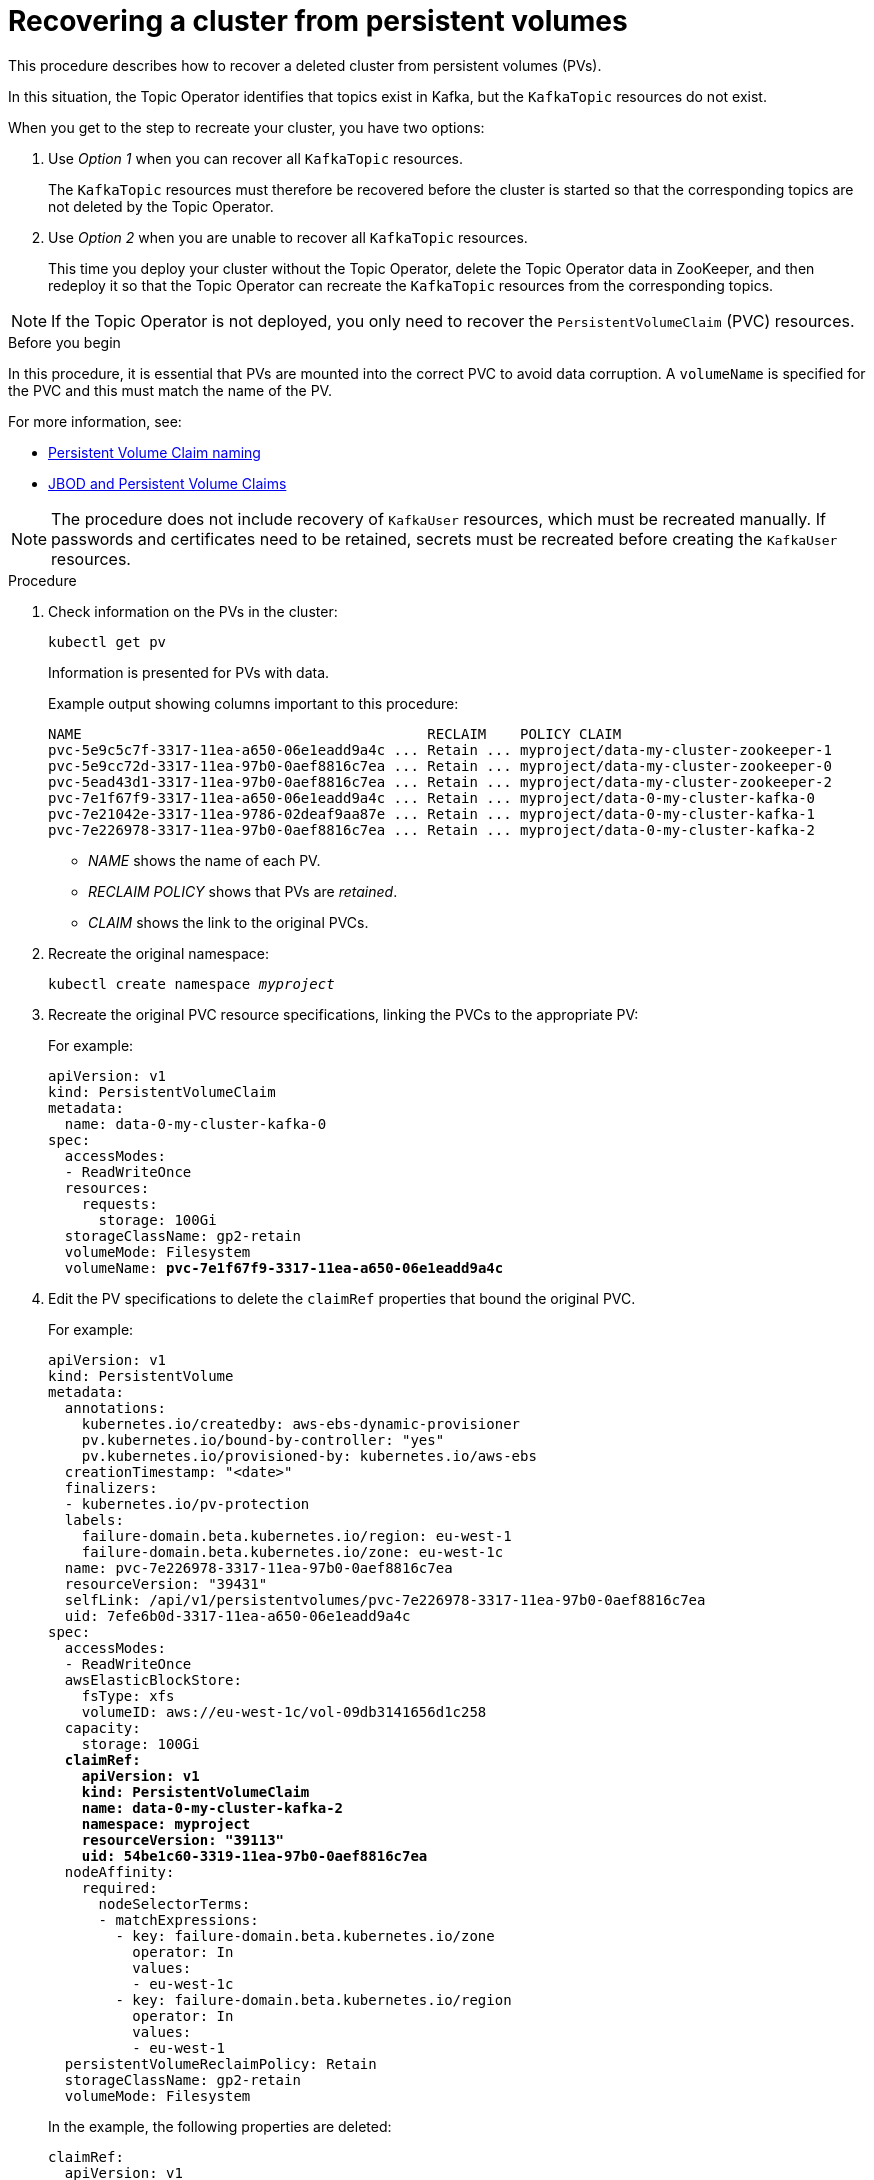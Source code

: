 // Module included in the following assembly:
//
// assembly-cluster-recovery-volume.adoc

[id="cluster-recovery-volume_{context}"]
= Recovering a cluster from persistent volumes

This procedure describes how to recover a deleted cluster from persistent volumes (PVs).

In this situation, the Topic Operator identifies that topics exist in Kafka, but the `KafkaTopic` resources do not exist.

When you get to the step to recreate your cluster, you have two options:

. Use _Option 1_ when you can recover all `KafkaTopic` resources.
+
The `KafkaTopic` resources must therefore be recovered before the cluster is started so that the corresponding topics are not deleted by the Topic Operator.

. Use _Option 2_ when you are unable to recover all `KafkaTopic` resources.
+
This time you deploy your cluster without the Topic Operator, delete the Topic Operator data in ZooKeeper, and then redeploy it so that the Topic Operator can recreate the `KafkaTopic` resources from the corresponding topics.

NOTE: If the Topic Operator is not deployed, you only need to recover the `PersistentVolumeClaim` (PVC) resources.

.Before you begin

In this procedure, it is essential that PVs are mounted into the correct PVC to avoid data corruption.
A `volumeName` is specified for the PVC and this must match the name of the PV.

For more information, see:

* xref:ref-persistent-storage-{context}#pvc-naming[Persistent Volume Claim naming]
* xref:ref-jbod-storage-{context}#jbod-pvc[JBOD and Persistent Volume Claims]

NOTE: The procedure does not include recovery of `KafkaUser` resources, which must be recreated manually.
If passwords and certificates need to be retained, secrets must be recreated before creating the `KafkaUser` resources.

.Procedure

. Check information on the PVs in the cluster:
+
[source,shell,subs="+quotes,attributes"]
----
kubectl get pv
----
+
Information is presented for PVs with data.
+
Example output showing columns important to this procedure:
+
[source,shell,subs="+quotes,attributes"]
----
NAME                                         RECLAIM    POLICY CLAIM
pvc-5e9c5c7f-3317-11ea-a650-06e1eadd9a4c ... Retain ... myproject/data-my-cluster-zookeeper-1
pvc-5e9cc72d-3317-11ea-97b0-0aef8816c7ea ... Retain ... myproject/data-my-cluster-zookeeper-0
pvc-5ead43d1-3317-11ea-97b0-0aef8816c7ea ... Retain ... myproject/data-my-cluster-zookeeper-2
pvc-7e1f67f9-3317-11ea-a650-06e1eadd9a4c ... Retain ... myproject/data-0-my-cluster-kafka-0
pvc-7e21042e-3317-11ea-9786-02deaf9aa87e ... Retain ... myproject/data-0-my-cluster-kafka-1
pvc-7e226978-3317-11ea-97b0-0aef8816c7ea ... Retain ... myproject/data-0-my-cluster-kafka-2
----
+
* _NAME_ shows the name of each PV.
* _RECLAIM POLICY_ shows that PVs are _retained_.
* _CLAIM_ shows the link to the original PVCs.

. Recreate the original namespace:
+
[source,shell,subs="+quotes,attributes"]
----
kubectl create namespace _myproject_
----

. Recreate the original PVC resource specifications, linking the PVCs to the appropriate PV:
+
For example:
+
[source,shell,subs="+quotes,attributes"]
----
apiVersion: v1
kind: PersistentVolumeClaim
metadata:
  name: data-0-my-cluster-kafka-0
spec:
  accessModes:
  - ReadWriteOnce
  resources:
    requests:
      storage: 100Gi
  storageClassName: gp2-retain
  volumeMode: Filesystem
  volumeName: *pvc-7e1f67f9-3317-11ea-a650-06e1eadd9a4c*
----

. Edit the PV specifications to delete the `claimRef` properties that bound the original PVC.
+
For example:
+
[source,shell,subs="+quotes,attributes"]
----
apiVersion: v1
kind: PersistentVolume
metadata:
  annotations:
    kubernetes.io/createdby: aws-ebs-dynamic-provisioner
    pv.kubernetes.io/bound-by-controller: "yes"
    pv.kubernetes.io/provisioned-by: kubernetes.io/aws-ebs
  creationTimestamp: "<date>"
  finalizers:
  - kubernetes.io/pv-protection
  labels:
    failure-domain.beta.kubernetes.io/region: eu-west-1
    failure-domain.beta.kubernetes.io/zone: eu-west-1c
  name: pvc-7e226978-3317-11ea-97b0-0aef8816c7ea
  resourceVersion: "39431"
  selfLink: /api/v1/persistentvolumes/pvc-7e226978-3317-11ea-97b0-0aef8816c7ea
  uid: 7efe6b0d-3317-11ea-a650-06e1eadd9a4c
spec:
  accessModes:
  - ReadWriteOnce
  awsElasticBlockStore:
    fsType: xfs
    volumeID: aws://eu-west-1c/vol-09db3141656d1c258
  capacity:
    storage: 100Gi
  *claimRef:*
    *apiVersion: v1*
    *kind: PersistentVolumeClaim*
    *name: data-0-my-cluster-kafka-2*
    *namespace: myproject*
    *resourceVersion: "39113"*
    *uid: 54be1c60-3319-11ea-97b0-0aef8816c7ea*
  nodeAffinity:
    required:
      nodeSelectorTerms:
      - matchExpressions:
        - key: failure-domain.beta.kubernetes.io/zone
          operator: In
          values:
          - eu-west-1c
        - key: failure-domain.beta.kubernetes.io/region
          operator: In
          values:
          - eu-west-1
  persistentVolumeReclaimPolicy: Retain
  storageClassName: gp2-retain
  volumeMode: Filesystem
----
+
In the example, the following properties are deleted:
+
[source,shell,subs="+quotes,attributes"]
----
claimRef:
  apiVersion: v1
  kind: PersistentVolumeClaim
  name: data-0-my-cluster-kafka-2
  namespace: myproject
  resourceVersion: "39113"
  uid: 54be1c60-3319-11ea-97b0-0aef8816c7ea
----

. Deploy the Cluster Operator.
+
[source,shell,subs="+quotes,attributes"]
----
kubectl apply -f install/cluster-operator -n _my-project_
----

. Recreate your cluster.
+
Follow the steps depending on whether or not you have all the `KafkaTopic` resources needed to recreate your cluster.
+
--
*_Option 1_*: If you have *all* the `KafkaTopic` resources that existed before you lost your cluster, including internal topics such as committed offsets from `__consumer_offsets`:

. Recreate all `KafkaTopic` resources.
+
It is essential that you recreate the resources before deploying the cluster, or the Topic Operator will delete the topics.

. Deploy the Kafka cluster.
+
For example:
+
[source,shell,subs="+quotes,attributes"]
----
kubectl apply -f _kafka.yaml_
----
--
+
--
*_Option 2_*: If you do not have all the `KafkaTopic` resources that existed before you lost your cluster:

. Deploy the Kafka cluster, as with the first option, but without the Topic Operator by removing the `topicOperator` property from the Kafka resource before deploying.
+
If you include the Topic Operator in the deployment, the Topic Operator will delete all the topics.

. Run an `exec` command to one of the Kafka broker pods to open the ZooKeeper shell script.
+
For example, where _my-cluster-kafka-0_ is the name of the broker pod:
+
[source,shell,subs="+quotes,attributes"]
----
kubectl exec _my-cluster-kafka-0_ bin/zookeeper-shell.sh localhost:2181
----
. Delete the whole `/strimzi` path to remove the Topic Operator storage:
+
[source,shell,subs="+quotes,attributes"]
----
deleteall /strimzi
----
. Enable the Topic Operator by redeploying the Kafka cluster with the `topicOperator` property to recreate the `KafkaTopic` resources.
+
For example:
+
[source,shell,subs="+quotes,attributes"]
----
apiVersion: {KafkaApiVersion}
kind: Kafka
metadata:
  name: my-cluster
spec:
  #...
  entityOperator:
    *topicOperator: {}* <1>
    #...
----
--
<1> Here we show the default configuration, which has no additional properties.
You specify the required configuration using the properties described in xref:type-EntityTopicOperatorSpec-reference[].

. Verify the recovery by listing the `KafkaTopic` resources:
+
[source,shell,subs="+quotes,attributes"]
----
kubectl get KafkaTopic
----
